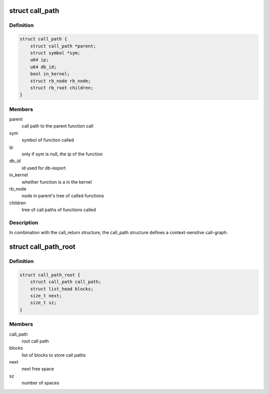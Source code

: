 .. -*- coding: utf-8; mode: rst -*-
.. src-file: tools/perf/util/call-path.h

.. _`call_path`:

struct call_path
================

.. c:type:: struct call_path

    node in list of calls leading to a function call.

.. _`call_path.definition`:

Definition
----------

.. code-block:: c

    struct call_path {
        struct call_path *parent;
        struct symbol *sym;
        u64 ip;
        u64 db_id;
        bool in_kernel;
        struct rb_node rb_node;
        struct rb_root children;
    }

.. _`call_path.members`:

Members
-------

parent
    call path to the parent function call

sym
    symbol of function called

ip
    only if sym is null, the ip of the function

db_id
    id used for db-export

in_kernel
    whether function is a in the kernel

rb_node
    node in parent's tree of called functions

children
    tree of call paths of functions called

.. _`call_path.description`:

Description
-----------

In combination with the call_return structure, the call_path structure
defines a context-sensitve call-graph.

.. _`call_path_root`:

struct call_path_root
=====================

.. c:type:: struct call_path_root

    root of all call paths.

.. _`call_path_root.definition`:

Definition
----------

.. code-block:: c

    struct call_path_root {
        struct call_path call_path;
        struct list_head blocks;
        size_t next;
        size_t sz;
    }

.. _`call_path_root.members`:

Members
-------

call_path
    root call path

blocks
    list of blocks to store call paths

next
    next free space

sz
    number of spaces

.. This file was automatic generated / don't edit.


